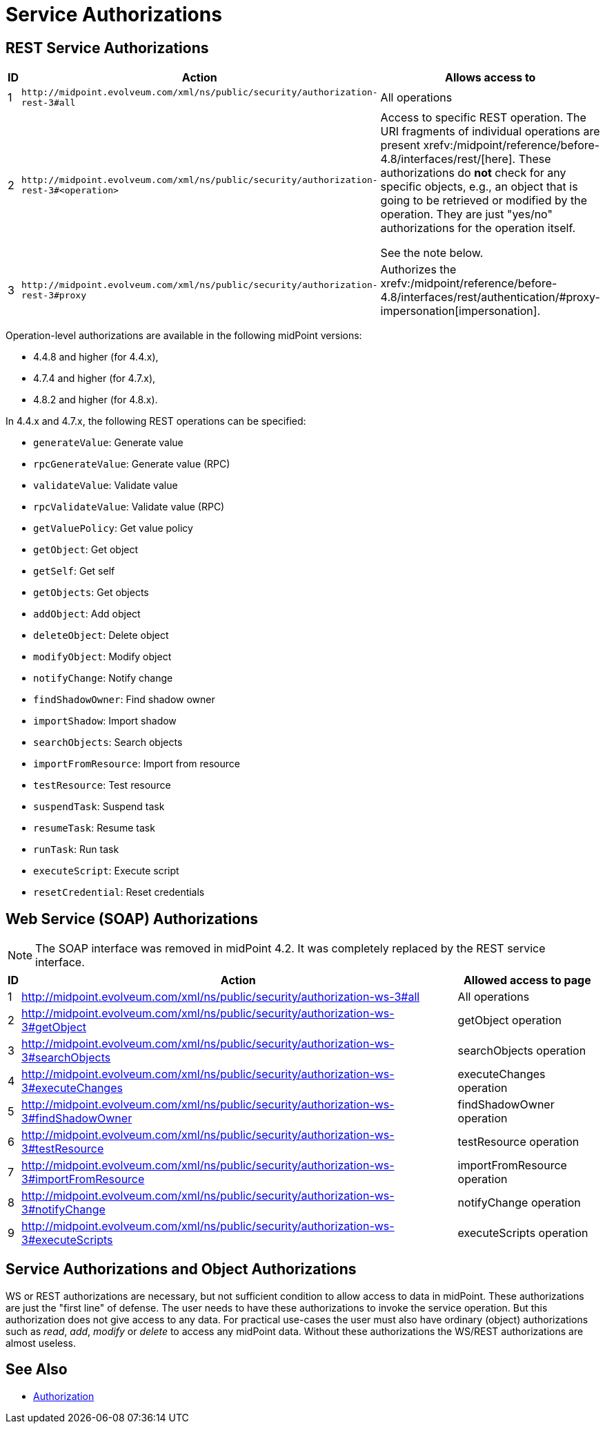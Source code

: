 = Service Authorizations
:page-wiki-name: Service Authorizations
:page-wiki-id: 15859829
:page-wiki-metadata-create-user: semancik
:page-wiki-metadata-create-date: 2014-06-30T16:22:35.956+02:00
:page-wiki-metadata-modify-user: semancik
:page-wiki-metadata-modify-date: 2017-05-10T17:57:53.249+02:00

== REST Service Authorizations

[%autowidth]
|===
| ID | Action | Allows access to

| 1
| `+http://midpoint.evolveum.com/xml/ns/public/security/authorization-rest-3#all+`
| All operations

| 2
| `+http://midpoint.evolveum.com/xml/ns/public/security/authorization-rest-3#<operation>+`
| Access to specific REST operation.
The URI fragments of individual operations are present xrefv:/midpoint/reference/before-4.8/interfaces/rest/[here].
These authorizations do *not* check for any specific objects, e.g., an object that is going to be retrieved or modified by the operation.
They are just "yes/no" authorizations for the operation itself.

See the note below.
| 3
| `+http://midpoint.evolveum.com/xml/ns/public/security/authorization-rest-3#proxy+`
| Authorizes the xrefv:/midpoint/reference/before-4.8/interfaces/rest/authentication/#proxy-impersonation[impersonation].

|===

Operation-level authorizations are available in the following midPoint versions:

- 4.4.8 and higher (for 4.4.x),
- 4.7.4 and higher (for 4.7.x),
- 4.8.2 and higher (for 4.8.x).

In 4.4.x and 4.7.x, the following REST operations can be specified:

- `generateValue`: Generate value
- `rpcGenerateValue`: Generate value (RPC)
- `validateValue`: Validate value
- `rpcValidateValue`: Validate value (RPC)
- `getValuePolicy`: Get value policy
- `getObject`: Get object
- `getSelf`: Get self
- `getObjects`: Get objects
- `addObject`: Add object
- `deleteObject`: Delete object
- `modifyObject`: Modify object
- `notifyChange`: Notify change
- `findShadowOwner`: Find shadow owner
- `importShadow`: Import shadow
- `searchObjects`: Search objects
- `importFromResource`: Import from resource
- `testResource`: Test resource
- `suspendTask`: Suspend task
- `resumeTask`: Resume task
- `runTask`: Run task
- `executeScript`: Execute script
- `resetCredential`: Reset credentials

== Web Service (SOAP) Authorizations

NOTE: The SOAP interface was removed in midPoint 4.2.
It was completely replaced by the REST service interface.

[%autowidth]
|===
| ID | Action | Allowed access to page

| 1
| http://midpoint.evolveum.com/xml/ns/public/security/authorization-ws-3#all
| All operations


| 2
| http://midpoint.evolveum.com/xml/ns/public/security/authorization-ws-3#getObject
| getObject operation


| 3
| http://midpoint.evolveum.com/xml/ns/public/security/authorization-ws-3#searchObjects
| searchObjects operation


| 4
| http://midpoint.evolveum.com/xml/ns/public/security/authorization-ws-3#executeChanges
| executeChanges operation


| 5
| http://midpoint.evolveum.com/xml/ns/public/security/authorization-ws-3#findShadowOwner
| findShadowOwner operation


| 6
| http://midpoint.evolveum.com/xml/ns/public/security/authorization-ws-3#testResource
| testResource operation


| 7
| http://midpoint.evolveum.com/xml/ns/public/security/authorization-ws-3#importFromResource
| importFromResource operation


| 8
| http://midpoint.evolveum.com/xml/ns/public/security/authorization-ws-3#notifyChange
| notifyChange operation


| 9
| http://midpoint.evolveum.com/xml/ns/public/security/authorization-ws-3#executeScripts
| executeScripts operation

|===


== Service Authorizations and Object Authorizations

WS or REST authorizations are necessary, but not sufficient condition to allow access to data in midPoint.
These authorizations are just the "first line" of defense.
The user needs to have these authorizations to invoke the service operation.
But this authorization does not give access to any data.
For practical use-cases the user must also have ordinary (object) authorizations such as _read_, _add_, _modify_ or _delete_ to access any midPoint data.
Without these authorizations the WS/REST authorizations are almost useless.


== See Also

* xref:../[Authorization]
